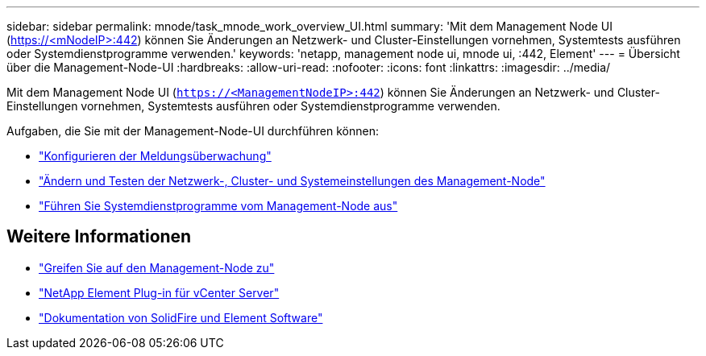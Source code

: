 ---
sidebar: sidebar 
permalink: mnode/task_mnode_work_overview_UI.html 
summary: 'Mit dem Management Node UI (https://<mNodeIP>:442[]) können Sie Änderungen an Netzwerk- und Cluster-Einstellungen vornehmen, Systemtests ausführen oder Systemdienstprogramme verwenden.' 
keywords: 'netapp, management node ui, mnode ui, :442, Element' 
---
= Übersicht über die Management-Node-UI
:hardbreaks:
:allow-uri-read: 
:nofooter: 
:icons: font
:linkattrs: 
:imagesdir: ../media/


[role="lead"]
Mit dem Management Node UI (`https://<ManagementNodeIP>:442`) können Sie Änderungen an Netzwerk- und Cluster-Einstellungen vornehmen, Systemtests ausführen oder Systemdienstprogramme verwenden.

Aufgaben, die Sie mit der Management-Node-UI durchführen können:

* link:task_mnode_enable_alerts.html["Konfigurieren der Meldungsüberwachung"]
* link:task_mnode_settings.html["Ändern und Testen der Netzwerk-, Cluster- und Systemeinstellungen des Management-Node"]
* link:task_mnode_run_system_utilities.html["Führen Sie Systemdienstprogramme vom Management-Node aus"]


[discrete]
== Weitere Informationen

* link:task_mnode_access_ui.html["Greifen Sie auf den Management-Node zu"]
* https://docs.netapp.com/us-en/vcp/index.html["NetApp Element Plug-in für vCenter Server"^]
* https://docs.netapp.com/us-en/element-software/index.html["Dokumentation von SolidFire und Element Software"]

